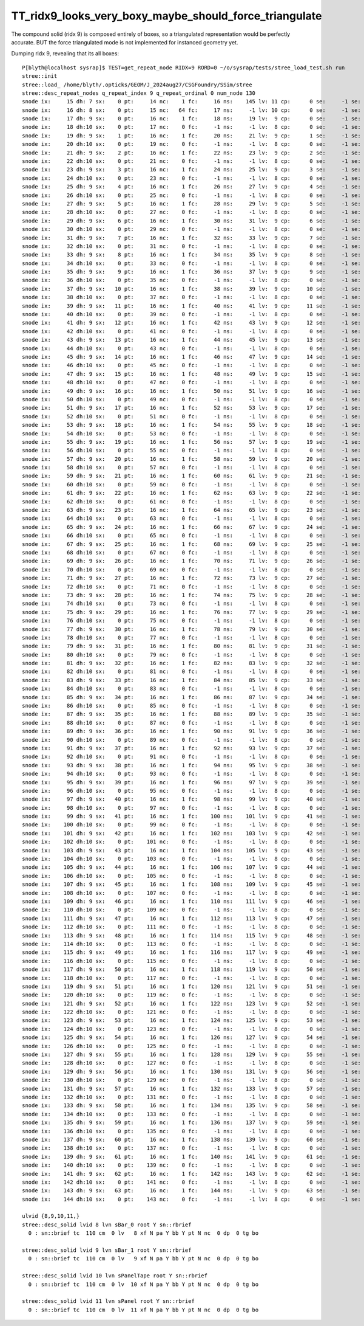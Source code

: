 TT_ridx9_looks_very_boxy_maybe_should_force_triangulate
===========================================================

The compound solid (ridx 9) is composed entirely of boxes, so a triangulated
representation would be perfectly accurate. BUT the force triangulated
mode is not implemented for instanced geometry yet. 

Dumping ridx 9, revealing that its all boxes::

    P[blyth@localhost sysrap]$ TEST=get_repeat_node RIDX=9 RORD=0 ~/o/sysrap/tests/stree_load_test.sh run
    stree::init 
    stree::load_ /home/blyth/.opticks/GEOM/J_2024aug27/CSGFoundry/SSim/stree
    stree::desc_repeat_nodes q_repeat_index 9 q_repeat_ordinal 0 num_node 130
    snode ix:     15 dh: 7 sx:    0 pt:     14 nc:    1 fc:     16 ns:    145 lv: 11 cp:      0 se:     -1 se:     -1 ri: 9 ro:    0 bd:11 sn:-1 sPanel
    snode ix:     16 dh: 8 sx:    0 pt:     15 nc:   64 fc:     17 ns:     -1 lv: 10 cp:      0 se:     -1 se:     -1 ri: 9 ro:    0 bd:12 sn:-1 sPanelTape
    snode ix:     17 dh: 9 sx:    0 pt:     16 nc:    1 fc:     18 ns:     19 lv:  9 cp:      0 se:     -1 se:     -1 ri: 9 ro:    0 bd:13 sn:-1 sBar_1
    snode ix:     18 dh:10 sx:    0 pt:     17 nc:    0 fc:     -1 ns:     -1 lv:  8 cp:      0 se:     -1 se:     -1 ri: 9 ro:    0 bd:14 sn:-1 sBar_0
    snode ix:     19 dh: 9 sx:    1 pt:     16 nc:    1 fc:     20 ns:     21 lv:  9 cp:      1 se:     -1 se:     -1 ri: 9 ro:    0 bd:13 sn:-1 sBar_1
    snode ix:     20 dh:10 sx:    0 pt:     19 nc:    0 fc:     -1 ns:     -1 lv:  8 cp:      0 se:     -1 se:     -1 ri: 9 ro:    0 bd:14 sn:-1 sBar_0
    snode ix:     21 dh: 9 sx:    2 pt:     16 nc:    1 fc:     22 ns:     23 lv:  9 cp:      2 se:     -1 se:     -1 ri: 9 ro:    0 bd:13 sn:-1 sBar_1
    snode ix:     22 dh:10 sx:    0 pt:     21 nc:    0 fc:     -1 ns:     -1 lv:  8 cp:      0 se:     -1 se:     -1 ri: 9 ro:    0 bd:14 sn:-1 sBar_0
    snode ix:     23 dh: 9 sx:    3 pt:     16 nc:    1 fc:     24 ns:     25 lv:  9 cp:      3 se:     -1 se:     -1 ri: 9 ro:    0 bd:13 sn:-1 sBar_1
    snode ix:     24 dh:10 sx:    0 pt:     23 nc:    0 fc:     -1 ns:     -1 lv:  8 cp:      0 se:     -1 se:     -1 ri: 9 ro:    0 bd:14 sn:-1 sBar_0
    snode ix:     25 dh: 9 sx:    4 pt:     16 nc:    1 fc:     26 ns:     27 lv:  9 cp:      4 se:     -1 se:     -1 ri: 9 ro:    0 bd:13 sn:-1 sBar_1
    snode ix:     26 dh:10 sx:    0 pt:     25 nc:    0 fc:     -1 ns:     -1 lv:  8 cp:      0 se:     -1 se:     -1 ri: 9 ro:    0 bd:14 sn:-1 sBar_0
    snode ix:     27 dh: 9 sx:    5 pt:     16 nc:    1 fc:     28 ns:     29 lv:  9 cp:      5 se:     -1 se:     -1 ri: 9 ro:    0 bd:13 sn:-1 sBar_1
    snode ix:     28 dh:10 sx:    0 pt:     27 nc:    0 fc:     -1 ns:     -1 lv:  8 cp:      0 se:     -1 se:     -1 ri: 9 ro:    0 bd:14 sn:-1 sBar_0
    snode ix:     29 dh: 9 sx:    6 pt:     16 nc:    1 fc:     30 ns:     31 lv:  9 cp:      6 se:     -1 se:     -1 ri: 9 ro:    0 bd:13 sn:-1 sBar_1
    snode ix:     30 dh:10 sx:    0 pt:     29 nc:    0 fc:     -1 ns:     -1 lv:  8 cp:      0 se:     -1 se:     -1 ri: 9 ro:    0 bd:14 sn:-1 sBar_0
    snode ix:     31 dh: 9 sx:    7 pt:     16 nc:    1 fc:     32 ns:     33 lv:  9 cp:      7 se:     -1 se:     -1 ri: 9 ro:    0 bd:13 sn:-1 sBar_1
    snode ix:     32 dh:10 sx:    0 pt:     31 nc:    0 fc:     -1 ns:     -1 lv:  8 cp:      0 se:     -1 se:     -1 ri: 9 ro:    0 bd:14 sn:-1 sBar_0
    snode ix:     33 dh: 9 sx:    8 pt:     16 nc:    1 fc:     34 ns:     35 lv:  9 cp:      8 se:     -1 se:     -1 ri: 9 ro:    0 bd:13 sn:-1 sBar_1
    snode ix:     34 dh:10 sx:    0 pt:     33 nc:    0 fc:     -1 ns:     -1 lv:  8 cp:      0 se:     -1 se:     -1 ri: 9 ro:    0 bd:14 sn:-1 sBar_0
    snode ix:     35 dh: 9 sx:    9 pt:     16 nc:    1 fc:     36 ns:     37 lv:  9 cp:      9 se:     -1 se:     -1 ri: 9 ro:    0 bd:13 sn:-1 sBar_1
    snode ix:     36 dh:10 sx:    0 pt:     35 nc:    0 fc:     -1 ns:     -1 lv:  8 cp:      0 se:     -1 se:     -1 ri: 9 ro:    0 bd:14 sn:-1 sBar_0
    snode ix:     37 dh: 9 sx:   10 pt:     16 nc:    1 fc:     38 ns:     39 lv:  9 cp:     10 se:     -1 se:     -1 ri: 9 ro:    0 bd:13 sn:-1 sBar_1
    snode ix:     38 dh:10 sx:    0 pt:     37 nc:    0 fc:     -1 ns:     -1 lv:  8 cp:      0 se:     -1 se:     -1 ri: 9 ro:    0 bd:14 sn:-1 sBar_0
    snode ix:     39 dh: 9 sx:   11 pt:     16 nc:    1 fc:     40 ns:     41 lv:  9 cp:     11 se:     -1 se:     -1 ri: 9 ro:    0 bd:13 sn:-1 sBar_1
    snode ix:     40 dh:10 sx:    0 pt:     39 nc:    0 fc:     -1 ns:     -1 lv:  8 cp:      0 se:     -1 se:     -1 ri: 9 ro:    0 bd:14 sn:-1 sBar_0
    snode ix:     41 dh: 9 sx:   12 pt:     16 nc:    1 fc:     42 ns:     43 lv:  9 cp:     12 se:     -1 se:     -1 ri: 9 ro:    0 bd:13 sn:-1 sBar_1
    snode ix:     42 dh:10 sx:    0 pt:     41 nc:    0 fc:     -1 ns:     -1 lv:  8 cp:      0 se:     -1 se:     -1 ri: 9 ro:    0 bd:14 sn:-1 sBar_0
    snode ix:     43 dh: 9 sx:   13 pt:     16 nc:    1 fc:     44 ns:     45 lv:  9 cp:     13 se:     -1 se:     -1 ri: 9 ro:    0 bd:13 sn:-1 sBar_1
    snode ix:     44 dh:10 sx:    0 pt:     43 nc:    0 fc:     -1 ns:     -1 lv:  8 cp:      0 se:     -1 se:     -1 ri: 9 ro:    0 bd:14 sn:-1 sBar_0
    snode ix:     45 dh: 9 sx:   14 pt:     16 nc:    1 fc:     46 ns:     47 lv:  9 cp:     14 se:     -1 se:     -1 ri: 9 ro:    0 bd:13 sn:-1 sBar_1
    snode ix:     46 dh:10 sx:    0 pt:     45 nc:    0 fc:     -1 ns:     -1 lv:  8 cp:      0 se:     -1 se:     -1 ri: 9 ro:    0 bd:14 sn:-1 sBar_0
    snode ix:     47 dh: 9 sx:   15 pt:     16 nc:    1 fc:     48 ns:     49 lv:  9 cp:     15 se:     -1 se:     -1 ri: 9 ro:    0 bd:13 sn:-1 sBar_1
    snode ix:     48 dh:10 sx:    0 pt:     47 nc:    0 fc:     -1 ns:     -1 lv:  8 cp:      0 se:     -1 se:     -1 ri: 9 ro:    0 bd:14 sn:-1 sBar_0
    snode ix:     49 dh: 9 sx:   16 pt:     16 nc:    1 fc:     50 ns:     51 lv:  9 cp:     16 se:     -1 se:     -1 ri: 9 ro:    0 bd:13 sn:-1 sBar_1
    snode ix:     50 dh:10 sx:    0 pt:     49 nc:    0 fc:     -1 ns:     -1 lv:  8 cp:      0 se:     -1 se:     -1 ri: 9 ro:    0 bd:14 sn:-1 sBar_0
    snode ix:     51 dh: 9 sx:   17 pt:     16 nc:    1 fc:     52 ns:     53 lv:  9 cp:     17 se:     -1 se:     -1 ri: 9 ro:    0 bd:13 sn:-1 sBar_1
    snode ix:     52 dh:10 sx:    0 pt:     51 nc:    0 fc:     -1 ns:     -1 lv:  8 cp:      0 se:     -1 se:     -1 ri: 9 ro:    0 bd:14 sn:-1 sBar_0
    snode ix:     53 dh: 9 sx:   18 pt:     16 nc:    1 fc:     54 ns:     55 lv:  9 cp:     18 se:     -1 se:     -1 ri: 9 ro:    0 bd:13 sn:-1 sBar_1
    snode ix:     54 dh:10 sx:    0 pt:     53 nc:    0 fc:     -1 ns:     -1 lv:  8 cp:      0 se:     -1 se:     -1 ri: 9 ro:    0 bd:14 sn:-1 sBar_0
    snode ix:     55 dh: 9 sx:   19 pt:     16 nc:    1 fc:     56 ns:     57 lv:  9 cp:     19 se:     -1 se:     -1 ri: 9 ro:    0 bd:13 sn:-1 sBar_1
    snode ix:     56 dh:10 sx:    0 pt:     55 nc:    0 fc:     -1 ns:     -1 lv:  8 cp:      0 se:     -1 se:     -1 ri: 9 ro:    0 bd:14 sn:-1 sBar_0
    snode ix:     57 dh: 9 sx:   20 pt:     16 nc:    1 fc:     58 ns:     59 lv:  9 cp:     20 se:     -1 se:     -1 ri: 9 ro:    0 bd:13 sn:-1 sBar_1
    snode ix:     58 dh:10 sx:    0 pt:     57 nc:    0 fc:     -1 ns:     -1 lv:  8 cp:      0 se:     -1 se:     -1 ri: 9 ro:    0 bd:14 sn:-1 sBar_0
    snode ix:     59 dh: 9 sx:   21 pt:     16 nc:    1 fc:     60 ns:     61 lv:  9 cp:     21 se:     -1 se:     -1 ri: 9 ro:    0 bd:13 sn:-1 sBar_1
    snode ix:     60 dh:10 sx:    0 pt:     59 nc:    0 fc:     -1 ns:     -1 lv:  8 cp:      0 se:     -1 se:     -1 ri: 9 ro:    0 bd:14 sn:-1 sBar_0
    snode ix:     61 dh: 9 sx:   22 pt:     16 nc:    1 fc:     62 ns:     63 lv:  9 cp:     22 se:     -1 se:     -1 ri: 9 ro:    0 bd:13 sn:-1 sBar_1
    snode ix:     62 dh:10 sx:    0 pt:     61 nc:    0 fc:     -1 ns:     -1 lv:  8 cp:      0 se:     -1 se:     -1 ri: 9 ro:    0 bd:14 sn:-1 sBar_0
    snode ix:     63 dh: 9 sx:   23 pt:     16 nc:    1 fc:     64 ns:     65 lv:  9 cp:     23 se:     -1 se:     -1 ri: 9 ro:    0 bd:13 sn:-1 sBar_1
    snode ix:     64 dh:10 sx:    0 pt:     63 nc:    0 fc:     -1 ns:     -1 lv:  8 cp:      0 se:     -1 se:     -1 ri: 9 ro:    0 bd:14 sn:-1 sBar_0
    snode ix:     65 dh: 9 sx:   24 pt:     16 nc:    1 fc:     66 ns:     67 lv:  9 cp:     24 se:     -1 se:     -1 ri: 9 ro:    0 bd:13 sn:-1 sBar_1
    snode ix:     66 dh:10 sx:    0 pt:     65 nc:    0 fc:     -1 ns:     -1 lv:  8 cp:      0 se:     -1 se:     -1 ri: 9 ro:    0 bd:14 sn:-1 sBar_0
    snode ix:     67 dh: 9 sx:   25 pt:     16 nc:    1 fc:     68 ns:     69 lv:  9 cp:     25 se:     -1 se:     -1 ri: 9 ro:    0 bd:13 sn:-1 sBar_1
    snode ix:     68 dh:10 sx:    0 pt:     67 nc:    0 fc:     -1 ns:     -1 lv:  8 cp:      0 se:     -1 se:     -1 ri: 9 ro:    0 bd:14 sn:-1 sBar_0
    snode ix:     69 dh: 9 sx:   26 pt:     16 nc:    1 fc:     70 ns:     71 lv:  9 cp:     26 se:     -1 se:     -1 ri: 9 ro:    0 bd:13 sn:-1 sBar_1
    snode ix:     70 dh:10 sx:    0 pt:     69 nc:    0 fc:     -1 ns:     -1 lv:  8 cp:      0 se:     -1 se:     -1 ri: 9 ro:    0 bd:14 sn:-1 sBar_0
    snode ix:     71 dh: 9 sx:   27 pt:     16 nc:    1 fc:     72 ns:     73 lv:  9 cp:     27 se:     -1 se:     -1 ri: 9 ro:    0 bd:13 sn:-1 sBar_1
    snode ix:     72 dh:10 sx:    0 pt:     71 nc:    0 fc:     -1 ns:     -1 lv:  8 cp:      0 se:     -1 se:     -1 ri: 9 ro:    0 bd:14 sn:-1 sBar_0
    snode ix:     73 dh: 9 sx:   28 pt:     16 nc:    1 fc:     74 ns:     75 lv:  9 cp:     28 se:     -1 se:     -1 ri: 9 ro:    0 bd:13 sn:-1 sBar_1
    snode ix:     74 dh:10 sx:    0 pt:     73 nc:    0 fc:     -1 ns:     -1 lv:  8 cp:      0 se:     -1 se:     -1 ri: 9 ro:    0 bd:14 sn:-1 sBar_0
    snode ix:     75 dh: 9 sx:   29 pt:     16 nc:    1 fc:     76 ns:     77 lv:  9 cp:     29 se:     -1 se:     -1 ri: 9 ro:    0 bd:13 sn:-1 sBar_1
    snode ix:     76 dh:10 sx:    0 pt:     75 nc:    0 fc:     -1 ns:     -1 lv:  8 cp:      0 se:     -1 se:     -1 ri: 9 ro:    0 bd:14 sn:-1 sBar_0
    snode ix:     77 dh: 9 sx:   30 pt:     16 nc:    1 fc:     78 ns:     79 lv:  9 cp:     30 se:     -1 se:     -1 ri: 9 ro:    0 bd:13 sn:-1 sBar_1
    snode ix:     78 dh:10 sx:    0 pt:     77 nc:    0 fc:     -1 ns:     -1 lv:  8 cp:      0 se:     -1 se:     -1 ri: 9 ro:    0 bd:14 sn:-1 sBar_0
    snode ix:     79 dh: 9 sx:   31 pt:     16 nc:    1 fc:     80 ns:     81 lv:  9 cp:     31 se:     -1 se:     -1 ri: 9 ro:    0 bd:13 sn:-1 sBar_1
    snode ix:     80 dh:10 sx:    0 pt:     79 nc:    0 fc:     -1 ns:     -1 lv:  8 cp:      0 se:     -1 se:     -1 ri: 9 ro:    0 bd:14 sn:-1 sBar_0
    snode ix:     81 dh: 9 sx:   32 pt:     16 nc:    1 fc:     82 ns:     83 lv:  9 cp:     32 se:     -1 se:     -1 ri: 9 ro:    0 bd:13 sn:-1 sBar_1
    snode ix:     82 dh:10 sx:    0 pt:     81 nc:    0 fc:     -1 ns:     -1 lv:  8 cp:      0 se:     -1 se:     -1 ri: 9 ro:    0 bd:14 sn:-1 sBar_0
    snode ix:     83 dh: 9 sx:   33 pt:     16 nc:    1 fc:     84 ns:     85 lv:  9 cp:     33 se:     -1 se:     -1 ri: 9 ro:    0 bd:13 sn:-1 sBar_1
    snode ix:     84 dh:10 sx:    0 pt:     83 nc:    0 fc:     -1 ns:     -1 lv:  8 cp:      0 se:     -1 se:     -1 ri: 9 ro:    0 bd:14 sn:-1 sBar_0
    snode ix:     85 dh: 9 sx:   34 pt:     16 nc:    1 fc:     86 ns:     87 lv:  9 cp:     34 se:     -1 se:     -1 ri: 9 ro:    0 bd:13 sn:-1 sBar_1
    snode ix:     86 dh:10 sx:    0 pt:     85 nc:    0 fc:     -1 ns:     -1 lv:  8 cp:      0 se:     -1 se:     -1 ri: 9 ro:    0 bd:14 sn:-1 sBar_0
    snode ix:     87 dh: 9 sx:   35 pt:     16 nc:    1 fc:     88 ns:     89 lv:  9 cp:     35 se:     -1 se:     -1 ri: 9 ro:    0 bd:13 sn:-1 sBar_1
    snode ix:     88 dh:10 sx:    0 pt:     87 nc:    0 fc:     -1 ns:     -1 lv:  8 cp:      0 se:     -1 se:     -1 ri: 9 ro:    0 bd:14 sn:-1 sBar_0
    snode ix:     89 dh: 9 sx:   36 pt:     16 nc:    1 fc:     90 ns:     91 lv:  9 cp:     36 se:     -1 se:     -1 ri: 9 ro:    0 bd:13 sn:-1 sBar_1
    snode ix:     90 dh:10 sx:    0 pt:     89 nc:    0 fc:     -1 ns:     -1 lv:  8 cp:      0 se:     -1 se:     -1 ri: 9 ro:    0 bd:14 sn:-1 sBar_0
    snode ix:     91 dh: 9 sx:   37 pt:     16 nc:    1 fc:     92 ns:     93 lv:  9 cp:     37 se:     -1 se:     -1 ri: 9 ro:    0 bd:13 sn:-1 sBar_1
    snode ix:     92 dh:10 sx:    0 pt:     91 nc:    0 fc:     -1 ns:     -1 lv:  8 cp:      0 se:     -1 se:     -1 ri: 9 ro:    0 bd:14 sn:-1 sBar_0
    snode ix:     93 dh: 9 sx:   38 pt:     16 nc:    1 fc:     94 ns:     95 lv:  9 cp:     38 se:     -1 se:     -1 ri: 9 ro:    0 bd:13 sn:-1 sBar_1
    snode ix:     94 dh:10 sx:    0 pt:     93 nc:    0 fc:     -1 ns:     -1 lv:  8 cp:      0 se:     -1 se:     -1 ri: 9 ro:    0 bd:14 sn:-1 sBar_0
    snode ix:     95 dh: 9 sx:   39 pt:     16 nc:    1 fc:     96 ns:     97 lv:  9 cp:     39 se:     -1 se:     -1 ri: 9 ro:    0 bd:13 sn:-1 sBar_1
    snode ix:     96 dh:10 sx:    0 pt:     95 nc:    0 fc:     -1 ns:     -1 lv:  8 cp:      0 se:     -1 se:     -1 ri: 9 ro:    0 bd:14 sn:-1 sBar_0
    snode ix:     97 dh: 9 sx:   40 pt:     16 nc:    1 fc:     98 ns:     99 lv:  9 cp:     40 se:     -1 se:     -1 ri: 9 ro:    0 bd:13 sn:-1 sBar_1
    snode ix:     98 dh:10 sx:    0 pt:     97 nc:    0 fc:     -1 ns:     -1 lv:  8 cp:      0 se:     -1 se:     -1 ri: 9 ro:    0 bd:14 sn:-1 sBar_0
    snode ix:     99 dh: 9 sx:   41 pt:     16 nc:    1 fc:    100 ns:    101 lv:  9 cp:     41 se:     -1 se:     -1 ri: 9 ro:    0 bd:13 sn:-1 sBar_1
    snode ix:    100 dh:10 sx:    0 pt:     99 nc:    0 fc:     -1 ns:     -1 lv:  8 cp:      0 se:     -1 se:     -1 ri: 9 ro:    0 bd:14 sn:-1 sBar_0
    snode ix:    101 dh: 9 sx:   42 pt:     16 nc:    1 fc:    102 ns:    103 lv:  9 cp:     42 se:     -1 se:     -1 ri: 9 ro:    0 bd:13 sn:-1 sBar_1
    snode ix:    102 dh:10 sx:    0 pt:    101 nc:    0 fc:     -1 ns:     -1 lv:  8 cp:      0 se:     -1 se:     -1 ri: 9 ro:    0 bd:14 sn:-1 sBar_0
    snode ix:    103 dh: 9 sx:   43 pt:     16 nc:    1 fc:    104 ns:    105 lv:  9 cp:     43 se:     -1 se:     -1 ri: 9 ro:    0 bd:13 sn:-1 sBar_1
    snode ix:    104 dh:10 sx:    0 pt:    103 nc:    0 fc:     -1 ns:     -1 lv:  8 cp:      0 se:     -1 se:     -1 ri: 9 ro:    0 bd:14 sn:-1 sBar_0
    snode ix:    105 dh: 9 sx:   44 pt:     16 nc:    1 fc:    106 ns:    107 lv:  9 cp:     44 se:     -1 se:     -1 ri: 9 ro:    0 bd:13 sn:-1 sBar_1
    snode ix:    106 dh:10 sx:    0 pt:    105 nc:    0 fc:     -1 ns:     -1 lv:  8 cp:      0 se:     -1 se:     -1 ri: 9 ro:    0 bd:14 sn:-1 sBar_0
    snode ix:    107 dh: 9 sx:   45 pt:     16 nc:    1 fc:    108 ns:    109 lv:  9 cp:     45 se:     -1 se:     -1 ri: 9 ro:    0 bd:13 sn:-1 sBar_1
    snode ix:    108 dh:10 sx:    0 pt:    107 nc:    0 fc:     -1 ns:     -1 lv:  8 cp:      0 se:     -1 se:     -1 ri: 9 ro:    0 bd:14 sn:-1 sBar_0
    snode ix:    109 dh: 9 sx:   46 pt:     16 nc:    1 fc:    110 ns:    111 lv:  9 cp:     46 se:     -1 se:     -1 ri: 9 ro:    0 bd:13 sn:-1 sBar_1
    snode ix:    110 dh:10 sx:    0 pt:    109 nc:    0 fc:     -1 ns:     -1 lv:  8 cp:      0 se:     -1 se:     -1 ri: 9 ro:    0 bd:14 sn:-1 sBar_0
    snode ix:    111 dh: 9 sx:   47 pt:     16 nc:    1 fc:    112 ns:    113 lv:  9 cp:     47 se:     -1 se:     -1 ri: 9 ro:    0 bd:13 sn:-1 sBar_1
    snode ix:    112 dh:10 sx:    0 pt:    111 nc:    0 fc:     -1 ns:     -1 lv:  8 cp:      0 se:     -1 se:     -1 ri: 9 ro:    0 bd:14 sn:-1 sBar_0
    snode ix:    113 dh: 9 sx:   48 pt:     16 nc:    1 fc:    114 ns:    115 lv:  9 cp:     48 se:     -1 se:     -1 ri: 9 ro:    0 bd:13 sn:-1 sBar_1
    snode ix:    114 dh:10 sx:    0 pt:    113 nc:    0 fc:     -1 ns:     -1 lv:  8 cp:      0 se:     -1 se:     -1 ri: 9 ro:    0 bd:14 sn:-1 sBar_0
    snode ix:    115 dh: 9 sx:   49 pt:     16 nc:    1 fc:    116 ns:    117 lv:  9 cp:     49 se:     -1 se:     -1 ri: 9 ro:    0 bd:13 sn:-1 sBar_1
    snode ix:    116 dh:10 sx:    0 pt:    115 nc:    0 fc:     -1 ns:     -1 lv:  8 cp:      0 se:     -1 se:     -1 ri: 9 ro:    0 bd:14 sn:-1 sBar_0
    snode ix:    117 dh: 9 sx:   50 pt:     16 nc:    1 fc:    118 ns:    119 lv:  9 cp:     50 se:     -1 se:     -1 ri: 9 ro:    0 bd:13 sn:-1 sBar_1
    snode ix:    118 dh:10 sx:    0 pt:    117 nc:    0 fc:     -1 ns:     -1 lv:  8 cp:      0 se:     -1 se:     -1 ri: 9 ro:    0 bd:14 sn:-1 sBar_0
    snode ix:    119 dh: 9 sx:   51 pt:     16 nc:    1 fc:    120 ns:    121 lv:  9 cp:     51 se:     -1 se:     -1 ri: 9 ro:    0 bd:13 sn:-1 sBar_1
    snode ix:    120 dh:10 sx:    0 pt:    119 nc:    0 fc:     -1 ns:     -1 lv:  8 cp:      0 se:     -1 se:     -1 ri: 9 ro:    0 bd:14 sn:-1 sBar_0
    snode ix:    121 dh: 9 sx:   52 pt:     16 nc:    1 fc:    122 ns:    123 lv:  9 cp:     52 se:     -1 se:     -1 ri: 9 ro:    0 bd:13 sn:-1 sBar_1
    snode ix:    122 dh:10 sx:    0 pt:    121 nc:    0 fc:     -1 ns:     -1 lv:  8 cp:      0 se:     -1 se:     -1 ri: 9 ro:    0 bd:14 sn:-1 sBar_0
    snode ix:    123 dh: 9 sx:   53 pt:     16 nc:    1 fc:    124 ns:    125 lv:  9 cp:     53 se:     -1 se:     -1 ri: 9 ro:    0 bd:13 sn:-1 sBar_1
    snode ix:    124 dh:10 sx:    0 pt:    123 nc:    0 fc:     -1 ns:     -1 lv:  8 cp:      0 se:     -1 se:     -1 ri: 9 ro:    0 bd:14 sn:-1 sBar_0
    snode ix:    125 dh: 9 sx:   54 pt:     16 nc:    1 fc:    126 ns:    127 lv:  9 cp:     54 se:     -1 se:     -1 ri: 9 ro:    0 bd:13 sn:-1 sBar_1
    snode ix:    126 dh:10 sx:    0 pt:    125 nc:    0 fc:     -1 ns:     -1 lv:  8 cp:      0 se:     -1 se:     -1 ri: 9 ro:    0 bd:14 sn:-1 sBar_0
    snode ix:    127 dh: 9 sx:   55 pt:     16 nc:    1 fc:    128 ns:    129 lv:  9 cp:     55 se:     -1 se:     -1 ri: 9 ro:    0 bd:13 sn:-1 sBar_1
    snode ix:    128 dh:10 sx:    0 pt:    127 nc:    0 fc:     -1 ns:     -1 lv:  8 cp:      0 se:     -1 se:     -1 ri: 9 ro:    0 bd:14 sn:-1 sBar_0
    snode ix:    129 dh: 9 sx:   56 pt:     16 nc:    1 fc:    130 ns:    131 lv:  9 cp:     56 se:     -1 se:     -1 ri: 9 ro:    0 bd:13 sn:-1 sBar_1
    snode ix:    130 dh:10 sx:    0 pt:    129 nc:    0 fc:     -1 ns:     -1 lv:  8 cp:      0 se:     -1 se:     -1 ri: 9 ro:    0 bd:14 sn:-1 sBar_0
    snode ix:    131 dh: 9 sx:   57 pt:     16 nc:    1 fc:    132 ns:    133 lv:  9 cp:     57 se:     -1 se:     -1 ri: 9 ro:    0 bd:13 sn:-1 sBar_1
    snode ix:    132 dh:10 sx:    0 pt:    131 nc:    0 fc:     -1 ns:     -1 lv:  8 cp:      0 se:     -1 se:     -1 ri: 9 ro:    0 bd:14 sn:-1 sBar_0
    snode ix:    133 dh: 9 sx:   58 pt:     16 nc:    1 fc:    134 ns:    135 lv:  9 cp:     58 se:     -1 se:     -1 ri: 9 ro:    0 bd:13 sn:-1 sBar_1
    snode ix:    134 dh:10 sx:    0 pt:    133 nc:    0 fc:     -1 ns:     -1 lv:  8 cp:      0 se:     -1 se:     -1 ri: 9 ro:    0 bd:14 sn:-1 sBar_0
    snode ix:    135 dh: 9 sx:   59 pt:     16 nc:    1 fc:    136 ns:    137 lv:  9 cp:     59 se:     -1 se:     -1 ri: 9 ro:    0 bd:13 sn:-1 sBar_1
    snode ix:    136 dh:10 sx:    0 pt:    135 nc:    0 fc:     -1 ns:     -1 lv:  8 cp:      0 se:     -1 se:     -1 ri: 9 ro:    0 bd:14 sn:-1 sBar_0
    snode ix:    137 dh: 9 sx:   60 pt:     16 nc:    1 fc:    138 ns:    139 lv:  9 cp:     60 se:     -1 se:     -1 ri: 9 ro:    0 bd:13 sn:-1 sBar_1
    snode ix:    138 dh:10 sx:    0 pt:    137 nc:    0 fc:     -1 ns:     -1 lv:  8 cp:      0 se:     -1 se:     -1 ri: 9 ro:    0 bd:14 sn:-1 sBar_0
    snode ix:    139 dh: 9 sx:   61 pt:     16 nc:    1 fc:    140 ns:    141 lv:  9 cp:     61 se:     -1 se:     -1 ri: 9 ro:    0 bd:13 sn:-1 sBar_1
    snode ix:    140 dh:10 sx:    0 pt:    139 nc:    0 fc:     -1 ns:     -1 lv:  8 cp:      0 se:     -1 se:     -1 ri: 9 ro:    0 bd:14 sn:-1 sBar_0
    snode ix:    141 dh: 9 sx:   62 pt:     16 nc:    1 fc:    142 ns:    143 lv:  9 cp:     62 se:     -1 se:     -1 ri: 9 ro:    0 bd:13 sn:-1 sBar_1
    snode ix:    142 dh:10 sx:    0 pt:    141 nc:    0 fc:     -1 ns:     -1 lv:  8 cp:      0 se:     -1 se:     -1 ri: 9 ro:    0 bd:14 sn:-1 sBar_0
    snode ix:    143 dh: 9 sx:   63 pt:     16 nc:    1 fc:    144 ns:     -1 lv:  9 cp:     63 se:     -1 se:     -1 ri: 9 ro:    0 bd:13 sn:-1 sBar_1
    snode ix:    144 dh:10 sx:    0 pt:    143 nc:    0 fc:     -1 ns:     -1 lv:  8 cp:      0 se:     -1 se:     -1 ri: 9 ro:    0 bd:14 sn:-1 sBar_0

    ulvid {8,9,10,11,}
    stree::desc_solid lvid 8 lvn sBar_0 root Y sn::rbrief
      0 : sn::brief tc  110 cm  0 lv   8 xf N pa Y bb Y pt N nc  0 dp  0 tg bo

    stree::desc_solid lvid 9 lvn sBar_1 root Y sn::rbrief
      0 : sn::brief tc  110 cm  0 lv   9 xf N pa Y bb Y pt N nc  0 dp  0 tg bo

    stree::desc_solid lvid 10 lvn sPanelTape root Y sn::rbrief
      0 : sn::brief tc  110 cm  0 lv  10 xf N pa Y bb Y pt N nc  0 dp  0 tg bo

    stree::desc_solid lvid 11 lvn sPanel root Y sn::rbrief
      0 : sn::brief tc  110 cm  0 lv  11 xf N pa Y bb Y pt N nc  0 dp  0 tg bo


